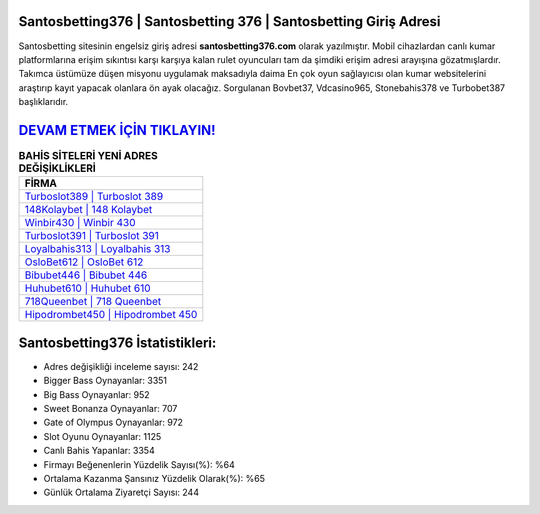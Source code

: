 ﻿Santosbetting376 | Santosbetting 376 | Santosbetting Giriş Adresi
===================================

.. image:: images/santosbetting-giris.jpg
   :width: 600
   
Santosbetting sitesinin engelsiz giriş adresi **santosbetting376.com** olarak yazılmıştır. Mobil cihazlardan canlı kumar platformlarına erişim sıkıntısı karşı karşıya kalan rulet oyuncuları tam da şimdiki erişim adresi arayışına gözatmışlardır. Takımca üstümüze düşen misyonu uygulamak maksadıyla daima En çok oyun sağlayıcısı olan kumar websitelerini araştırıp kayıt yapacak olanlara ön ayak olacağız. Sorgulanan Bovbet37, Vdcasino965, Stonebahis378 ve Turbobet387 başlıklarıdır.

`DEVAM ETMEK İÇİN TIKLAYIN! <https://cutt.ly/QwVVg2Vk>`_
==============

.. list-table:: **BAHİS SİTELERİ YENİ ADRES DEĞİŞİKLİKLERİ**
   :widths: 100
   :header-rows: 1

   * - FİRMA
   * - `Turboslot389 | Turboslot 389 <turboslot389-turboslot-389-turboslot-giris-adresi.html>`_
   * - `148Kolaybet | 148 Kolaybet <148kolaybet-148-kolaybet-kolaybet-giris-adresi.html>`_
   * - `Winbir430 | Winbir 430 <winbir430-winbir-430-winbir-giris-adresi.html>`_	 
   * - `Turboslot391 | Turboslot 391 <turboslot391-turboslot-391-turboslot-giris-adresi.html>`_	 
   * - `Loyalbahis313 | Loyalbahis 313 <loyalbahis313-loyalbahis-313-loyalbahis-giris-adresi.html>`_ 
   * - `OsloBet612 | OsloBet 612 <oslobet612-oslobet-612-oslobet-giris-adresi.html>`_
   * - `Bibubet446 | Bibubet 446 <bibubet446-bibubet-446-bibubet-giris-adresi.html>`_	 
   * - `Huhubet610 | Huhubet 610 <huhubet610-huhubet-610-huhubet-giris-adresi.html>`_
   * - `718Queenbet | 718 Queenbet <718queenbet-718-queenbet-queenbet-giris-adresi.html>`_
   * - `Hipodrombet450 | Hipodrombet 450 <hipodrombet450-hipodrombet-450-hipodrombet-giris-adresi.html>`_
	 
Santosbetting376 İstatistikleri:
===================================	 
* Adres değişikliği inceleme sayısı: 242
* Bigger Bass Oynayanlar: 3351
* Big Bass Oynayanlar: 952
* Sweet Bonanza Oynayanlar: 707
* Gate of Olympus Oynayanlar: 972
* Slot Oyunu Oynayanlar: 1125
* Canlı Bahis Yapanlar: 3354
* Firmayı Beğenenlerin Yüzdelik Sayısı(%): %64
* Ortalama Kazanma Şansınız Yüzdelik Olarak(%): %65
* Günlük Ortalama Ziyaretçi Sayısı: 244
